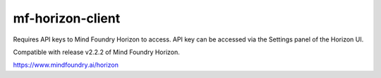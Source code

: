 =================
mf-horizon-client
=================

Requires API keys to Mind Foundry Horizon to access. API key can be accessed
via the Settings panel of the Horizon UI.

Compatible with release v2.2.2 of Mind Foundry Horizon.

https://www.mindfoundry.ai/horizon
